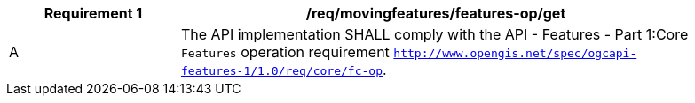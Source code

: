 [[req_mf-features-op-get]]
[width="90%",cols="2,6a",options="header"]
|===
^|*Requirement {counter:req-id}* |*/req/movingfeatures/features-op/get*
^|A |The API implementation SHALL comply with the API - Features - Part 1:Core `Features` operation requirement http://docs.opengeospatial.org/is/17-069r3/17-069r3.html#_operation_6[`http://www.opengis.net/spec/ogcapi-features-1/1.0/req/core/fc-op`].
|===